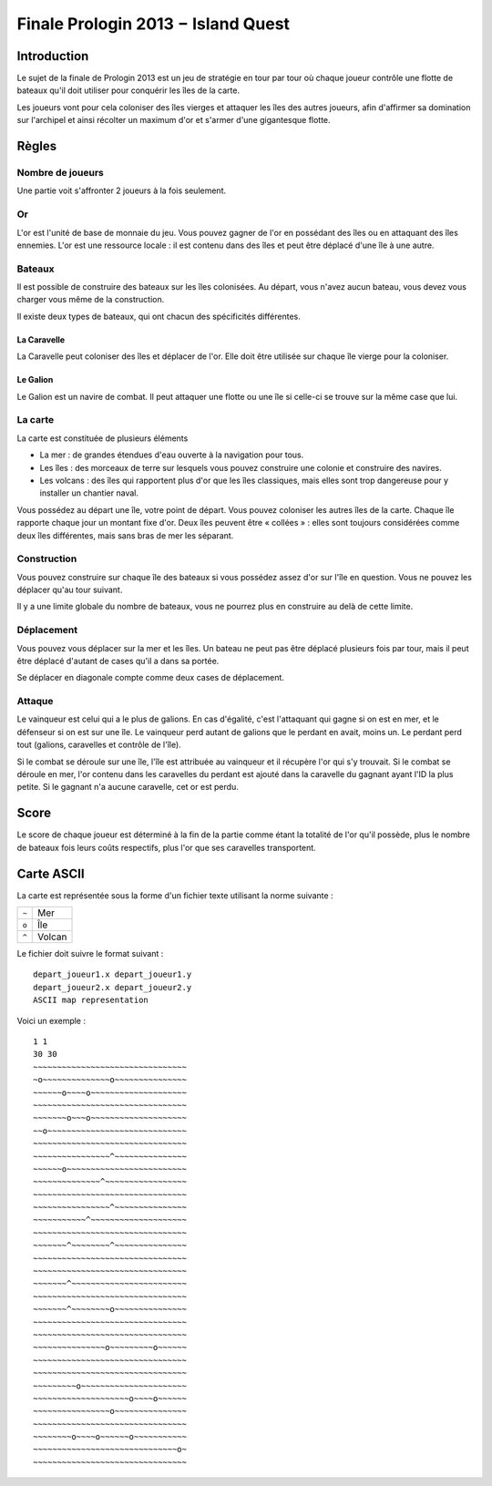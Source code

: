 ===================================
Finale Prologin 2013 − Island Quest
===================================

------------
Introduction
------------

Le sujet de la finale de Prologin 2013 est un jeu de stratégie en tour par tour
où chaque joueur contrôle une flotte de bateaux qu'il doit utiliser pour
conquérir les îles de la carte.

Les joueurs vont pour cela coloniser des îles vierges et attaquer les îles des
autres joueurs, afin d'affirmer sa domination sur l'archipel et ainsi récolter
un maximum d'or et s'armer d'une gigantesque flotte.

------
Règles
------

Nombre de joueurs
=================

Une partie voit s'affronter 2 joueurs à la fois seulement.

Or
==

L'or est l'unité de base de monnaie du jeu. Vous pouvez gagner de l'or en
possédant des îles ou en attaquant des îles ennemies.
L'or est une ressource locale : il est contenu dans des îles et peut être
déplacé d'une île à une autre.


Bateaux
=======

Il est possible de construire des bateaux sur les îles colonisées.
Au départ, vous n'avez aucun bateau, vous devez vous charger vous même de la
construction.

Il existe deux types de bateaux, qui ont chacun des spécificités différentes.

La Caravelle
------------

La Caravelle peut coloniser des îles et déplacer de l'or. Elle doit être
utilisée sur chaque île vierge pour la coloniser.

Le Galion
---------

Le Galion est un navire de combat. Il peut attaquer une flotte ou une île si
celle-ci se trouve sur la même case que lui.

La carte
========

La carte est constituée de plusieurs éléments

* La mer : de grandes étendues d'eau ouverte à la navigation pour tous.
* Les îles : des morceaux de terre sur lesquels vous pouvez construire une
  colonie et construire des navires.
* Les volcans : des îles qui rapportent plus d'or que les îles classiques, mais
  elles sont trop dangereuse pour y installer un chantier naval.

Vous possédez au départ une île, votre point de départ. Vous pouvez coloniser
les autres îles de la carte.
Chaque île rapporte chaque jour un montant fixe d'or.
Deux îles peuvent être « collées » : elles sont toujours considérées comme deux
îles différentes, mais sans bras de mer les séparant.

Construction
============

Vous pouvez construire sur chaque île des bateaux si vous possédez assez d'or
sur l'île en question. Vous ne pouvez les déplacer qu'au tour suivant.

Il y a une limite globale du nombre de bateaux, vous ne pourrez plus en
construire au delà de cette limite.

Déplacement
===========

Vous pouvez vous déplacer sur la mer et les îles. Un bateau ne peut
pas être déplacé plusieurs fois par tour, mais il peut être déplacé d'autant de
cases qu'il a dans sa portée.

Se déplacer en diagonale compte comme deux cases de déplacement.

Attaque
=======

Le vainqueur est celui qui a le plus de galions. En cas d'égalité, c'est
l'attaquant qui gagne si on est en mer, et le défenseur si on est sur une
île. Le vainqueur perd autant de galions que le perdant en avait, moins
un. Le perdant perd tout (galions, caravelles et contrôle de l'île).

Si le combat se déroule sur une île, l'île est attribuée au vainqueur et il
récupère l'or qui s'y trouvait. Si le combat se déroule en mer, l'or contenu
dans les caravelles du perdant est ajouté dans la caravelle du gagnant ayant
l'ID la plus petite. Si le gagnant n'a aucune caravelle, cet or est perdu.

-----
Score
-----

Le score de chaque joueur est déterminé à la fin de la partie comme étant la
totalité de l'or qu'il possède, plus le nombre de bateaux fois leurs coûts
respectifs, plus l'or que ses caravelles transportent.

-----------
Carte ASCII
-----------

La carte est représentée sous la forme d'un fichier texte utilisant la norme
suivante :

+-------+------------+
| ``~`` | Mer        |
+-------+------------+
| ``o`` | Île        |
+-------+------------+
| ``^`` | Volcan     |
+-------+------------+

Le fichier doit suivre le format suivant : ::

  depart_joueur1.x depart_joueur1.y
  depart_joueur2.x depart_joueur2.y
  ASCII map representation

Voici un exemple : ::

  1 1
  30 30
  ~~~~~~~~~~~~~~~~~~~~~~~~~~~~~~~~
  ~o~~~~~~~~~~~~~~o~~~~~~~~~~~~~~~
  ~~~~~~o~~~~o~~~~~~~~~~~~~~~~~~~~
  ~~~~~~~~~~~~~~~~~~~~~~~~~~~~~~~~
  ~~~~~~~o~~~o~~~~~~~~~~~~~~~~~~~~
  ~~o~~~~~~~~~~~~~~~~~~~~~~~~~~~~~
  ~~~~~~~~~~~~~~~~~~~~~~~~~~~~~~~~
  ~~~~~~~~~~~~~~~~^~~~~~~~~~~~~~~~
  ~~~~~~o~~~~~~~~~~~~~~~~~~~~~~~~~
  ~~~~~~~~~~~~~~^~~~~~~~~~~~~~~~~~
  ~~~~~~~~~~~~~~~~~~~~~~~~~~~~~~~~
  ~~~~~~~~~~~~~~~~^~~~~~~~~~~~~~~~
  ~~~~~~~~~~~^~~~~~~~~~~~~~~~~~~~~
  ~~~~~~~~~~~~~~~~~~~~~~~~~~~~~~~~
  ~~~~~~~^~~~~~~~~^~~~~~~~~~~~~~~~
  ~~~~~~~~~~~~~~~~~~~~~~~~~~~~~~~~
  ~~~~~~~~~~~~~~~~~~~~~~~~~~~~~~~~
  ~~~~~~~^~~~~~~~~~~~~~~~~~~~~~~~~
  ~~~~~~~~~~~~~~~~~~~~~~~~~~~~~~~~
  ~~~~~~~^~~~~~~~~o~~~~~~~~~~~~~~~
  ~~~~~~~~~~~~~~~~~~~~~~~~~~~~~~~~
  ~~~~~~~~~~~~~~~~~~~~~~~~~~~~~~~~
  ~~~~~~~~~~~~~~~o~~~~~~~~~o~~~~~~
  ~~~~~~~~~~~~~~~~~~~~~~~~~~~~~~~~
  ~~~~~~~~~~~~~~~~~~~~~~~~~~~~~~~~
  ~~~~~~~~~o~~~~~~~~~~~~~~~~~~~~~~
  ~~~~~~~~~~~~~~~~~~~~o~~~~o~~~~~~
  ~~~~~~~~~~~~~~~~o~~~~~~~~~~~~~~~
  ~~~~~~~~~~~~~~~~~~~~~~~~~~~~~~~~
  ~~~~~~~~o~~~~o~~~~~~o~~~~~~~~~~~
  ~~~~~~~~~~~~~~~~~~~~~~~~~~~~~~o~
  ~~~~~~~~~~~~~~~~~~~~~~~~~~~~~~~~
